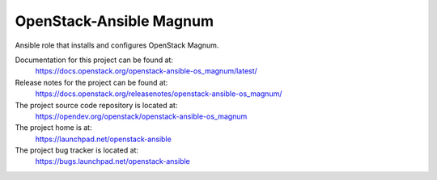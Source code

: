 ========================
OpenStack-Ansible Magnum
========================

Ansible role that installs and configures OpenStack Magnum.

Documentation for this project can be found at:
  https://docs.openstack.org/openstack-ansible-os_magnum/latest/

Release notes for the project can be found at:
  https://docs.openstack.org/releasenotes/openstack-ansible-os_magnum/

The project source code repository is located at:
  https://opendev.org/openstack/openstack-ansible-os_magnum

The project home is at:
  https://launchpad.net/openstack-ansible

The project bug tracker is located at:
  https://bugs.launchpad.net/openstack-ansible
